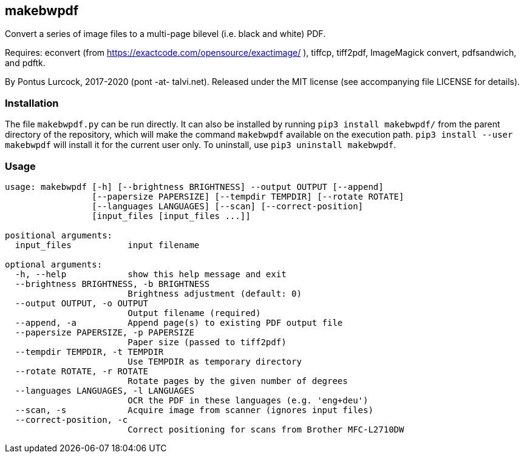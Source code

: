 == makebwpdf

Convert a series of image files to a multi-page bilevel (i.e. black and
white) PDF.

Requires: econvert (from https://exactcode.com/opensource/exactimage/ ),
tiffcp, tiff2pdf, ImageMagick convert, pdfsandwich, and pdftk.

By Pontus Lurcock, 2017-2020 (pont -at- talvi.net).
Released under the MIT license (see accompanying file LICENSE for details).

=== Installation

The file `makebwpdf.py` can be run directly. It can also be installed by
running `pip3 install makebwpdf/` from the parent directory of the repository,
which will make the command `makebwpdf` available on the execution path.
`pip3 install --user makebwpdf` will install it for the current user only.
To uninstall, use `pip3 uninstall makebwpdf`.

=== Usage
....
usage: makebwpdf [-h] [--brightness BRIGHTNESS] --output OUTPUT [--append]
                 [--papersize PAPERSIZE] [--tempdir TEMPDIR] [--rotate ROTATE]
                 [--languages LANGUAGES] [--scan] [--correct-position]
                 [input_files [input_files ...]]

positional arguments:
  input_files           input filename

optional arguments:
  -h, --help            show this help message and exit
  --brightness BRIGHTNESS, -b BRIGHTNESS
                        Brightness adjustment (default: 0)
  --output OUTPUT, -o OUTPUT
                        Output filename (required)
  --append, -a          Append page(s) to existing PDF output file
  --papersize PAPERSIZE, -p PAPERSIZE
                        Paper size (passed to tiff2pdf)
  --tempdir TEMPDIR, -t TEMPDIR
                        Use TEMPDIR as temporary directory
  --rotate ROTATE, -r ROTATE
                        Rotate pages by the given number of degrees
  --languages LANGUAGES, -l LANGUAGES
                        OCR the PDF in these languages (e.g. 'eng+deu')
  --scan, -s            Acquire image from scanner (ignores input files)
  --correct-position, -c
                        Correct positioning for scans from Brother MFC-L2710DW
....
